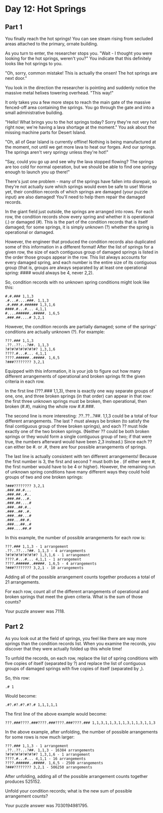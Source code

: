 * Day 12: Hot Springs
** Part 1
You finally reach the hot springs! You can see steam rising from secluded areas attached to the primary, ornate building.

As you turn to enter, the researcher stops you. "Wait - I thought you were looking for the hot springs, weren't you?" You indicate that this definitely looks like hot springs to you.

"Oh, sorry, common mistake! This is actually the onsen! The hot springs are next door."

You look in the direction the researcher is pointing and suddenly notice the massive metal helixes towering overhead. "This way!"

It only takes you a few more steps to reach the main gate of the massive fenced-off area containing the springs. You go through the gate and into a small administrative building.

"Hello! What brings you to the hot springs today? Sorry they're not very hot right now; we're having a lava shortage at the moment." You ask about the missing machine parts for Desert Island.

"Oh, all of Gear Island is currently offline! Nothing is being manufactured at the moment, not until we get more lava to heat our forges. And our springs. The springs aren't very springy unless they're hot!"

"Say, could you go up and see why the lava stopped flowing? The springs are too cold for normal operation, but we should be able to find one springy enough to launch you up there!"

There's just one problem - many of the springs have fallen into disrepair, so they're not actually sure which springs would even be safe to use! Worse yet, their condition records of which springs are damaged (your puzzle input) are also damaged! You'll need to help them repair the damaged records.

In the giant field just outside, the springs are arranged into rows. For each row, the condition records show every spring and whether it is operational (.) or damaged (#). This is the part of the condition records that is itself damaged; for some springs, it is simply unknown (?) whether the spring is operational or damaged.

However, the engineer that produced the condition records also duplicated some of this information in a different format! After the list of springs for a given row, the size of each contiguous group of damaged springs is listed in the order those groups appear in the row. This list always accounts for every damaged spring, and each number is the entire size of its contiguous group (that is, groups are always separated by at least one operational spring: #### would always be 4, never 2,2).

So, condition records with no unknown spring conditions might look like this:

#+begin_src
#.#.### 1,1,3
.#...#....###. 1,1,3
.#.###.#.###### 1,3,1,6
####.#...#... 4,1,1
#....######..#####. 1,6,5
.###.##....# 3,2,1
#+end_src

However, the condition records are partially damaged; some of the springs' conditions are actually unknown (?). For example:

#+begin_src
???.### 1,1,3
.??..??...?##. 1,1,3
?#?#?#?#?#?#?#? 1,3,1,6
????.#...#... 4,1,1
????.######..#####. 1,6,5
?###???????? 3,2,1
#+end_src

Equipped with this information, it is your job to figure out how many different arrangements of operational and broken springs fit the given criteria in each row.

In the first line (???.### 1,1,3), there is exactly one way separate groups of one, one, and three broken springs (in that order) can appear in that row: the first three unknown springs must be broken, then operational, then broken (#.#), making the whole row #.#.###.

The second line is more interesting: .??..??...?##. 1,1,3 could be a total of four different arrangements. The last ? must always be broken (to satisfy the final contiguous group of three broken springs), and each ?? must hide exactly one of the two broken springs. (Neither ?? could be both broken springs or they would form a single contiguous group of two; if that were true, the numbers afterward would have been 2,3 instead.) Since each ?? can either be #. or .#, there are four possible arrangements of springs.

The last line is actually consistent with ten different arrangements! Because the first number is 3, the first and second ? must both be . (if either were #, the first number would have to be 4 or higher). However, the remaining run of unknown spring conditions have many different ways they could hold groups of two and one broken springs:

#+begin_src
?###???????? 3,2,1
.###.##.#...
.###.##..#..
.###.##...#.
.###.##....#
.###..##.#..
.###..##..#.
.###..##...#
.###...##.#.
.###...##..#
.###....##.#
#+end_src

In this example, the number of possible arrangements for each row is:

#+begin_src
    ???.### 1,1,3 - 1 arrangement
    .??..??...?##. 1,1,3 - 4 arrangements
    ?#?#?#?#?#?#?#? 1,3,1,6 - 1 arrangement
    ????.#...#... 4,1,1 - 1 arrangement
    ????.######..#####. 1,6,5 - 4 arrangements
    ?###???????? 3,2,1 - 10 arrangements
#+end_src

Adding all of the possible arrangement counts together produces a total of 21 arrangements.

For each row, count all of the different arrangements of operational and broken springs that meet the given criteria. What is the sum of those counts?

Your puzzle answer was 7118.

** Part 2

As you look out at the field of springs, you feel like there are way more springs than the condition records list. When you examine the records, you discover that they were actually folded up this whole time!

To unfold the records, on each row, replace the list of spring conditions with five copies of itself (separated by ?) and replace the list of contiguous groups of damaged springs with five copies of itself (separated by ,).

So, this row:

#+begin_src
.# 1
#+end_src

Would become:

#+begin_src
.#?.#?.#?.#?.# 1,1,1,1,1
#+end_src

The first line of the above example would become:

#+begin_src
???.###????.###????.###????.###????.### 1,1,3,1,1,3,1,1,3,1,1,3,1,1,3
#+end_src

In the above example, after unfolding, the number of possible arrangements for some rows is now much larger:

#+begin_src
    ???.### 1,1,3 - 1 arrangement
    .??..??...?##. 1,1,3 - 16384 arrangements
    ?#?#?#?#?#?#?#? 1,3,1,6 - 1 arrangement
    ????.#...#... 4,1,1 - 16 arrangements
    ????.######..#####. 1,6,5 - 2500 arrangements
    ?###???????? 3,2,1 - 506250 arrangements
#+end_src

After unfolding, adding all of the possible arrangement counts together produces 525152.

Unfold your condition records; what is the new sum of possible arrangement counts?

Your puzzle answer was 7030194981795.

